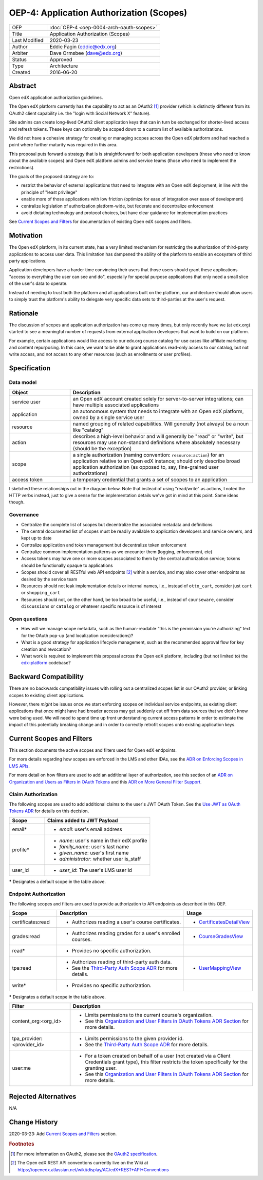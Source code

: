 =========================================
OEP-4: Application Authorization (Scopes)
=========================================

.. list-table::
   :widths: 25 75

   * - OEP
     - :doc:`OEP-4 <oep-0004-arch-oauth-scopes>`
   * - Title
     - Application Authorization (Scopes)
   * - Last Modified
     - 2020-03-23
   * - Author
     - Eddie Fagin (eddie@edx.org)
   * - Arbiter
     - Dave Ormsbee (dave@edx.org)
   * - Status
     - Approved
   * - Type
     - Architecture
   * - Created
     - 2016-06-20

Abstract
========

Open edX application authorization guidelines.

The Open edX platform currently has the capability to act as an OAuth2 [#rfc6749]_ provider (which is distinctly different from its OAuth2 client capability i.e. the "login with Social Network X" feature).

Site admins can create long-lived OAuth2 client application keys that can in turn be exchanged for shorter-lived access and refresh tokens. These keys can optionally be scoped down to a custom list of available authorizations.

We did not have a cohesive strategy for creating or managing scopes across the Open edX platform and had reached a point where further maturity was required in this area.

This proposal puts forward a strategy that is is straightforward for both application developers (those who need to know about the available scopes) and Open edX platform admins and service teams (those who need to implement the restrictions).

The goals of the proposed strategy are to:

* restrict the behavior of external applications that need to integrate with an Open edX deployment, in line with the principle of "least privilege"

* enable more of those applications with low friction (optimize for ease of integration over ease of development)

* centralize legislation of authorization platform-wide, but federate and decentralize enforcement

* avoid dictating technology and protocol choices, but have clear guidance for implementation practices

See `Current Scopes and Filters`_ for documentation of existing Open edX scopes and filters.

Motivation
==========

The Open edX platform, in its current state, has a very limited mechanism for restricting the authorization of third-party applications to access user data. This limitation has dampened the ability of the platform to enable an ecosystem of third party applications.

Application developers have a harder time convincing their users that those users should grant these applications "access to everything the user can see and do", especially for special purpose applications that only need a small slice of the user's data to operate.

Instead of needing to trust both the platform and all applications built on the platform, our architecture should allow users to simply trust the platform's ability to delegate very specific data sets to third-parties at the user's request.

Rationale
=========

The discussion of scopes and application authorization has come up many times, but only recently have we (at edx.org) started to see a meaningful number of requests from external application developers that want to build on our platform.

For example, certain applications would like access to our edx.org course catalog for use cases like affiliate marketing and content repurposing. In this case, we want to be able to grant applications read-only access to our catalog, but not write access, and not access to any other resources (such as enrollments or user profiles).

Specification
=============

Data model
----------

.. list-table::
   :widths: 25 75
   :header-rows: 1

   * - Object
     - Description
   * - service user
     - an Open edX account created solely for server-to-server integrations; can have multiple associated applications
   * - application
     - an autonomous system that needs to integrate with an Open edX platform, owned by a single service user
   * - resource
     - named grouping of related capabilities. Will generally (not always) be a noun like "catalog"
   * - action
     - describes a high-level behavior and will generally be "read" or "write", but resources may use non-standard definitions where absolutely necessary (should be the exception)
   * - scope
     - a single authorization (naming convention: ``resource:action``) for an application relative to an Open edX instance; should only describe broad application authorization (as opposed to, say, fine-grained user authorizations)
   * - access token
     - a temporary credential that grants a set of scopes to an application

I sketched these relationships out in the diagram below. Note that instead of using "read/write" as actions, I noted the HTTP verbs instead, just to give a sense for the implementation details we've got in mind at this point. Same ideas though.

.. image:: oep-0004/authz_relationships.jpg
  :alt: A sketch of the proposed data model that connects service users to
        resources through applications, scopes, and resource actions.

Governance
----------

* Centralize the complete list of scopes but decentralize the associated metadata and definitions

* The central documented list of scopes must be readily available to application developers and service owners, and kept up to date

* Centralize application and token management but decentralize token enforcement

* Centralize common implementation patterns as we encounter them (logging, enforcement, etc)

* Access tokens may have one or more scopes associated to them by the central authorization service; tokens should be functionally opaque to applications

* Scopes should cover all RESTful web API endpoints [#REST]_ within a service, and may also cover other endpoints as desired by the service team

* Resources should not leak implementation details or internal names, i.e., instead of ``otto_cart``, consider just ``cart`` or ``shopping_cart``

* Resources should not, on the other hand, be too broad to be useful, i.e., instead of ``courseware``, consider ``discussions`` or ``catalog`` or whatever specific resource is of interest

Open questions
--------------

* How will we manage scope metadata, such as the human-readable "this is the permission you're authorizing" text for the OAuth pop-up (and localization considerations)?

* What is a good strategy for application lifecycle management, such as the recommended approval flow for key creation and revocation?

* What work is required to implement this proposal across the Open edX platform, including (but not limited to) the `edx-platform`_ codebase?

.. _`edx-platform`: https://github.com/edx/edx-platform

Backward Compatibility
=======================

There are no backwards compatibility issues with rolling out a centralized scopes list in our OAuth2 provider, or linking scopes to existing client applications.

However, there *might* be issues once we start enforcing scopes on individual service endpoints, as existing client applications that once might have had broader access may get suddenly cut off from data sources that we didn't know were being used. We will need to spend time up front understanding current access patterns in order to estimate the impact of this potentially breaking change and in order to correctly retrofit scopes onto existing application keys.

Current Scopes and Filters
==========================

This section documents the active scopes and filters used for Open edX endpoints.

For more details regarding how scopes are enforced in the LMS and other IDAs, see the `ADR on Enforcing Scopes in LMS APIs`_.

For more detail on how filters are used to add an additional layer of authorization, see this section of an `ADR on Organization and Users as Filters in OAuth Tokens`_ and this `ADR on More General Filter Support`_.

.. _ADR on Enforcing Scopes in LMS APIs: https://github.com/edx/edx-platform/blob/master/openedx/core/djangoapps/oauth_dispatch/docs/decisions/0006-enforce-scopes-in-LMS-APIs.rst
.. _ADR on Organization and Users as Filters in OAuth Tokens: https://github.com/edx/edx-platform/blob/master/openedx/core/djangoapps/oauth_dispatch/docs/decisions/0007-include-organizations-in-tokens.rst#2-organization-and-users-as-filters-in-oauth-tokens
.. _ADR on More General Filter Support: https://github.com/edx/edx-platform/blob/master/openedx/core/djangoapps/oauth_dispatch/docs/decisions/0011-scope-filter-support.rst

Claim Authorization
-------------------

The following scopes are used to add additional claims to the user's JWT OAuth Token. See the `Use JWT as OAuth Tokens ADR`_ for details on this decision.

.. _Use JWT as OAuth Tokens ADR: https://github.com/edx/edx-platform/blob/master/openedx/core/djangoapps/oauth_dispatch/docs/decisions/0003-use-jwt-as-oauth-tokens-remove-openid-connect.rst#jwt-token

.. list-table::
   :header-rows: 1
   :widths: 25 75

   * - Scope
     - Claims added to JWT Payload
   * - email*
     - * *email*: user's email address
   * - profile*
     - * *name*: user's name in their edX profile
       * *family_name*: user's last name
       * *given_name*: user's first name
       * *administrator*: whether user is_staff
   * - user_id
     - * *user_id*: The user's LMS user id

**\*** Designates a default scope in the table above.

Endpoint Authorization
----------------------

The following scopes and filters are used to provide authorization to API endpoints as described in this OEP.

.. list-table::
   :header-rows: 1
   :widths: 20 60 20

   * - Scope
     - Description
     - Usage
   * - certificates:read
     - * Authorizes reading a user's course certificates.
     - * `CertificatesDetailView`_
   * - grades:read
     - * Authorizes reading grades for a user's enrolled courses.
     - * `CourseGradesView`_
   * - read*
     - * Provides no specific authorization.
     -
   * - tpa:read
     - * Authorizes reading of third-party auth data.
       * See the `Third-Party Auth Scope ADR`_ for more details.
     - * `UserMappingView`_
   * - write*
     - * Provides no specific authorization.
     -

**\*** Designates a default scope in the table above.

.. list-table::
   :header-rows: 1
   :widths: 25 75

   * - Filter
     - Description
   * - content_org:<org_id>
     - * Limits permissions to the current course's organization.
       * See this `Organization and User Filters in OAuth Tokens ADR Section`_ for more details.
   * - tpa_provider:<provider_id>
     - * Limits permissions to the given provider id.
       * See the `Third-Party Auth Scope ADR`_ for more details.
   * - user:me
     - * For a token created on behalf of a user (not created via a Client Credentials grant type), this filter restricts the token specifically for the granting user.
       * See this `Organization and User Filters in OAuth Tokens ADR Section`_ for more details.

.. _CertificatesDetailView: https://github.com/edx/edx-platform/blob/02b900cf641e75332fad3a4ebf3f3c7c6aa156d5/lms/djangoapps/certificates/apis/v0/views.py#L32
.. _CourseGradesView: https://github.com/edx/edx-platform/blob/ad2192e7fe9c3298cb82e3f3cc35b0e3e0c25924/lms/djangoapps/grades/rest_api/v1/views.py#L40
.. _Third-Party Auth Scope ADR: https://github.com/edx/edx-platform/blob/master/openedx/core/djangoapps/oauth_dispatch/docs/decisions/0012-scope-and-filter-for-third-party-auth.rst
.. _UserMappingView: https://github.com/edx/edx-platform/blob/acce8baca4809e45ae25b009b449a51df3428faf/common/djangoapps/third_party_auth/api/views.py#L267
.. _Organization and User Filters in OAuth Tokens ADR Section: https://github.com/edx/edx-platform/blob/master/openedx/core/djangoapps/oauth_dispatch/docs/decisions/0007-include-organizations-in-tokens.rst#2-organization-and-users-as-filters-in-oauth-tokens

Rejected Alternatives
=====================

.. todo

N/A

Change History
==============

2020-03-23: Add `Current Scopes and Filters`_ section.

.. rubric:: Footnotes

.. [#rfc6749] For more information on OAuth2, please see the `OAuth2 specification <https://tools.ietf.org/html/rfc6749>`_.

.. [#REST] The Open edX REST API conventions currently live on the Wiki at `<https://openedx.atlassian.net/wiki/display/AC/edX+REST+API+Conventions>`_
